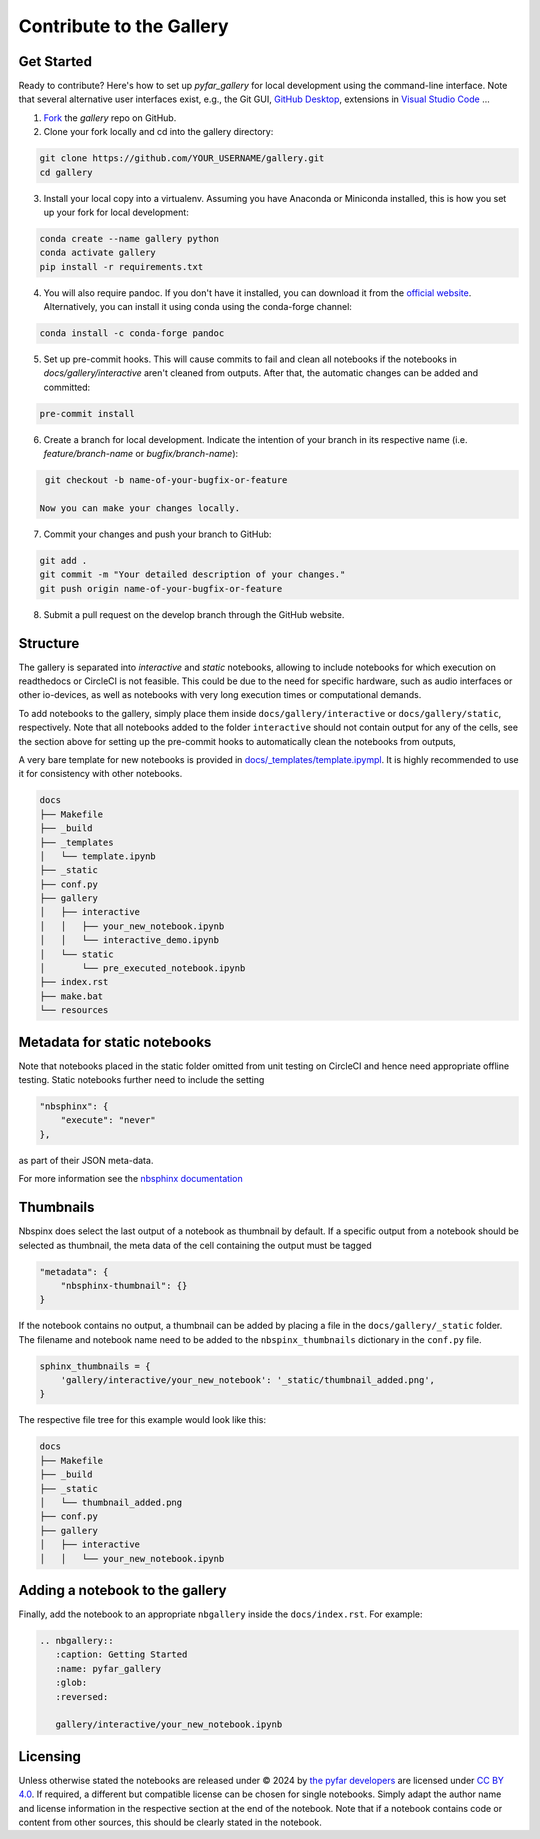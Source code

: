 =========================
Contribute to the Gallery
=========================

Get Started
-----------

Ready to contribute? Here's how to set up `pyfar_gallery` for local development using the command-line interface. Note that several alternative user interfaces exist, e.g., the Git GUI, `GitHub Desktop <https://desktop.github.com/>`_, extensions in `Visual Studio Code <https://code.visualstudio.com/>`_ ...

1. `Fork <https://docs.github.com/en/get-started/quickstart/fork-a-repo/>`_ the `gallery` repo on GitHub.
2. Clone your fork locally and cd into the gallery directory:

.. code-block:: shell

    git clone https://github.com/YOUR_USERNAME/gallery.git
    cd gallery

3. Install your local copy into a virtualenv. Assuming you have Anaconda or Miniconda installed, this is how you set up your fork for local development:

.. code-block:: shell

    conda create --name gallery python
    conda activate gallery
    pip install -r requirements.txt


4. You will also require pandoc. If you don't have it installed, you can download it from the `official website <https://pandoc.org/installing.html>`_. Alternatively, you can install it using conda using the conda-forge channel:

.. code-block:: shell

    conda install -c conda-forge pandoc


5. Set up pre-commit hooks. This will cause commits to fail and clean all notebooks if the notebooks in `docs/gallery/interactive` aren't cleaned from outputs. After that, the automatic changes can be added and committed:

.. code-block:: shell

    pre-commit install

6. Create a branch for local development. Indicate the intention of your branch in its respective name (i.e. `feature/branch-name` or `bugfix/branch-name`):

.. code-block:: shell

    git checkout -b name-of-your-bugfix-or-feature

   Now you can make your changes locally.

7. Commit your changes and push your branch to GitHub:

.. code-block:: shell

    git add .
    git commit -m "Your detailed description of your changes."
    git push origin name-of-your-bugfix-or-feature

8. Submit a pull request on the develop branch through the GitHub website.

Structure
---------

The gallery is separated into *interactive* and *static* notebooks, allowing to include notebooks for which execution on readthedocs or CircleCI is not feasible.
This could be due to the need for specific hardware, such as audio interfaces or other io-devices, as well as notebooks with very long execution times or computational demands.

To add notebooks to the gallery, simply place them inside ``docs/gallery/interactive`` or ``docs/gallery/static``, respectively.
Note that all notebooks added to the folder ``interactive`` should not contain output for any of the cells, see the section above for setting up the pre-commit hooks to automatically clean the notebooks from outputs,

A very bare template for new notebooks is provided in `docs/_templates/template.ipympl <https://github.com/pyfar/gallery/blob/main/docs/_templates/template.ipynb>`_. It is highly recommended to use it for consistency with other notebooks.

.. code-block:: shell

    docs
    ├── Makefile
    ├── _build
    ├── _templates
    │   └── template.ipynb
    ├── _static
    ├── conf.py
    ├── gallery
    │   ├── interactive
    │   │   ├── your_new_notebook.ipynb
    │   │   └── interactive_demo.ipynb
    │   └── static
    │       └── pre_executed_notebook.ipynb
    ├── index.rst
    ├── make.bat
    └── resources

Metadata for static notebooks
-----------------------------

Note that notebooks placed in the static folder omitted from unit testing on CircleCI and hence need appropriate offline testing.
Static notebooks further need to include the setting

.. code-block:: json

    "nbsphinx": {
        "execute": "never"
    },

as part of their JSON meta-data.

For more information see the `nbsphinx documentation <https://nbsphinx.readthedocs.io/en/latest/never-execute.html>`_

Thumbnails
----------

Nbspinx does select the last output of a notebook as thumbnail by default.
If a specific output from a notebook should be selected as thumbnail, the meta data of the cell containing the output must be tagged

.. code-block:: json

    "metadata": {
        "nbsphinx-thumbnail": {}
    }

If the notebook contains no output, a thumbnail can be added by placing a file in the ``docs/gallery/_static`` folder.
The filename and notebook name need to be added to the ``nbspinx_thumbnails`` dictionary in the ``conf.py`` file.

.. code-block:: python

    sphinx_thumbnails = {
        'gallery/interactive/your_new_notebook': '_static/thumbnail_added.png',
    }

The respective file tree for this example would look like this:

.. code-block:: shell

    docs
    ├── Makefile
    ├── _build
    ├── _static
    │   └── thumbnail_added.png
    ├── conf.py
    ├── gallery
    │   ├── interactive
    │   │   └── your_new_notebook.ipynb


Adding a notebook to the gallery
--------------------------------

Finally, add the notebook to an appropriate ``nbgallery`` inside the ``docs/index.rst``. For example:

.. code-block:: rst

    .. nbgallery::
       :caption: Getting Started
       :name: pyfar_gallery
       :glob:
       :reversed:

       gallery/interactive/your_new_notebook.ipynb

Licensing
---------
Unless otherwise stated the notebooks are released under © 2024 by `the pyfar developers <https://github.com/orgs/pyfar/people>`_ are licensed under `CC BY 4.0 <http://creativecommons.org/licenses/by/4.0/?ref=chooser-v1>`_.
If required, a different but compatible license can be chosen for single notebooks.
Simply adapt the author name and license information in the respective section at the end of the notebook.
Note that if a notebook contains code or content from other sources, this should be clearly stated in the notebook.
